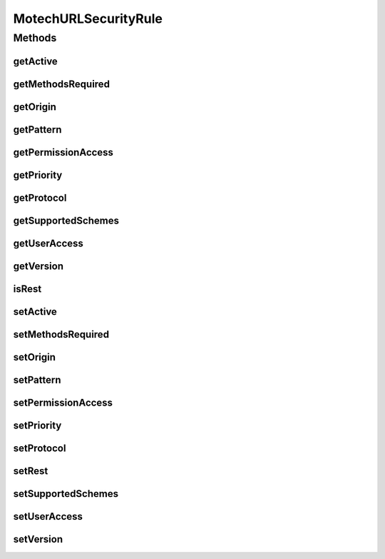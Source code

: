 .. java:import:: java.io Serializable

.. java:import:: java.util List

.. java:import:: java.util Set

MotechURLSecurityRule
=====================

.. java:package:: org.motechproject.security.domain
   :noindex:

.. java:type:: public class MotechURLSecurityRule implements Serializable

   The MotechURLSecurityRule specifies the configuration for setting up a Spring SecurityFilterChain. See the SecurityConfigConstants class for valid values for supportedSchemes, protocol and methodsRequired Details regarding configuration: pattern: URL pattern the security rule applies to supportedSchemes: Security rules that should apply to the URL, such as BASIC or OPEN_ID protocol: Protocol the security rule applies to, such as HTTP or HTTPS permissionAccess: Requires user has at least one of the listed permission to access the URL userAccess: User specific access for a URL, such as motech or admin, when combined with permission access they act as an either or (one must be true) priority: For future use in determining the ordering of filter chains, may be deprecated depending on UI implementation rest: Whether the endpoint is meant for a form login process or as an REST end-point that does not create a session for the origin: The module or user the rule originated from version: The version of the module or platform the rule was created methodsRequired: HTTP methods the rule applies to, if ANY is used then any method is matched, if a set is used, such as GET, POST, etc, then each will have its own corresponding filter chain with the same security found in that rule

Methods
-------
getActive
^^^^^^^^^

.. java:method:: public boolean getActive()
   :outertype: MotechURLSecurityRule

getMethodsRequired
^^^^^^^^^^^^^^^^^^

.. java:method:: public Set<String> getMethodsRequired()
   :outertype: MotechURLSecurityRule

getOrigin
^^^^^^^^^

.. java:method:: public String getOrigin()
   :outertype: MotechURLSecurityRule

getPattern
^^^^^^^^^^

.. java:method:: public String getPattern()
   :outertype: MotechURLSecurityRule

getPermissionAccess
^^^^^^^^^^^^^^^^^^^

.. java:method:: public List<String> getPermissionAccess()
   :outertype: MotechURLSecurityRule

getPriority
^^^^^^^^^^^

.. java:method:: public int getPriority()
   :outertype: MotechURLSecurityRule

getProtocol
^^^^^^^^^^^

.. java:method:: public String getProtocol()
   :outertype: MotechURLSecurityRule

getSupportedSchemes
^^^^^^^^^^^^^^^^^^^

.. java:method:: public List<String> getSupportedSchemes()
   :outertype: MotechURLSecurityRule

getUserAccess
^^^^^^^^^^^^^

.. java:method:: public List<String> getUserAccess()
   :outertype: MotechURLSecurityRule

getVersion
^^^^^^^^^^

.. java:method:: public String getVersion()
   :outertype: MotechURLSecurityRule

isRest
^^^^^^

.. java:method:: public boolean isRest()
   :outertype: MotechURLSecurityRule

setActive
^^^^^^^^^

.. java:method:: public void setActive(boolean active)
   :outertype: MotechURLSecurityRule

setMethodsRequired
^^^^^^^^^^^^^^^^^^

.. java:method:: public void setMethodsRequired(Set<String> methodsRequired)
   :outertype: MotechURLSecurityRule

setOrigin
^^^^^^^^^

.. java:method:: public void setOrigin(String origin)
   :outertype: MotechURLSecurityRule

setPattern
^^^^^^^^^^

.. java:method:: public void setPattern(String pattern)
   :outertype: MotechURLSecurityRule

setPermissionAccess
^^^^^^^^^^^^^^^^^^^

.. java:method:: public void setPermissionAccess(List<String> permissionAccess)
   :outertype: MotechURLSecurityRule

setPriority
^^^^^^^^^^^

.. java:method:: public void setPriority(int priority)
   :outertype: MotechURLSecurityRule

setProtocol
^^^^^^^^^^^

.. java:method:: public void setProtocol(String protocol)
   :outertype: MotechURLSecurityRule

setRest
^^^^^^^

.. java:method:: public void setRest(boolean rest)
   :outertype: MotechURLSecurityRule

setSupportedSchemes
^^^^^^^^^^^^^^^^^^^

.. java:method:: public void setSupportedSchemes(List<String> supportedSchemes)
   :outertype: MotechURLSecurityRule

setUserAccess
^^^^^^^^^^^^^

.. java:method:: public void setUserAccess(List<String> userAccess)
   :outertype: MotechURLSecurityRule

setVersion
^^^^^^^^^^

.. java:method:: public void setVersion(String version)
   :outertype: MotechURLSecurityRule

